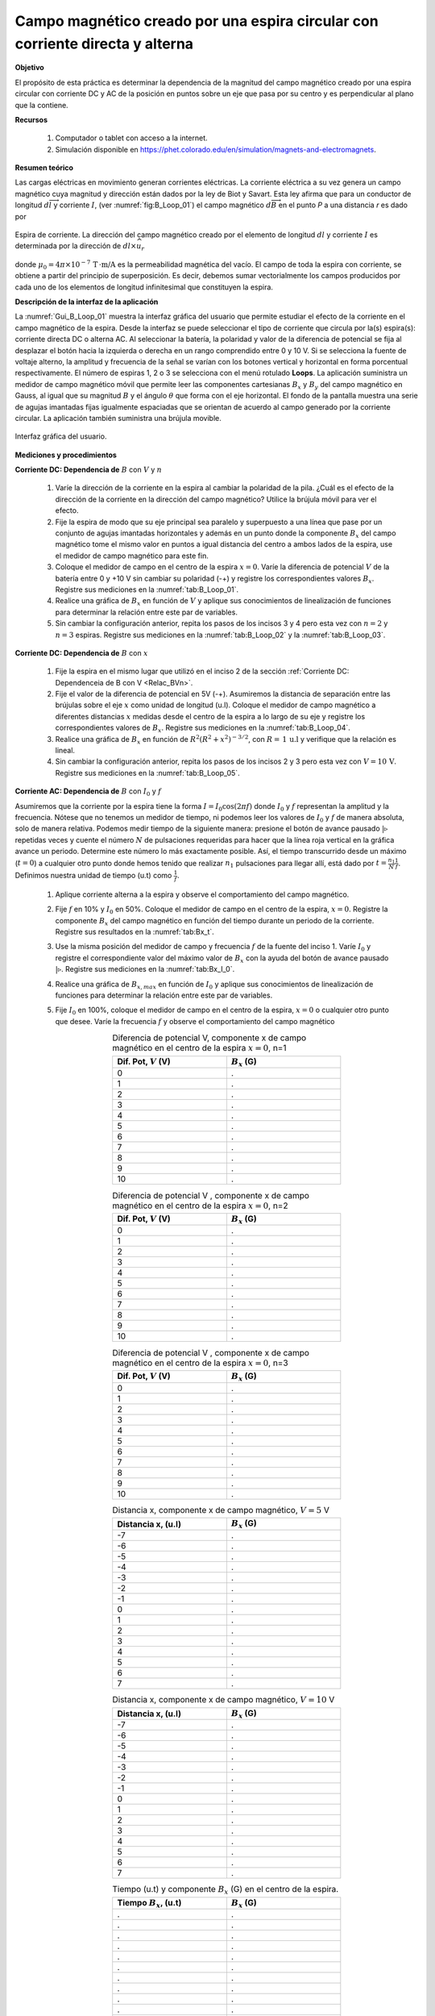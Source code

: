 Campo magnético creado por una espira circular con corriente directa y alterna
===============================================================================

**Objetivo**

El propósito de esta práctica es determinar la dependencia de la magnitud del campo magnético  creado por una espira circular con corriente DC y AC de la posición en puntos sobre un eje que pasa por su centro y es perpendicular al plano que la contiene.

**Recursos**

   #. Computador o tablet con acceso a la internet.
   #. Simulación disponible en `https://phet.colorado.edu/en/simulation/magnets-and-electromagnets <https://phet.colorado.edu/en/simulation/magnets-and-electromagnets>`_.

**Resumen teórico**

Las cargas eléctricas en movimiento generan corrientes eléctricas. La corriente eléctrica a su vez genera un campo magnético cuya magnitud y dirección están dados por la ley de Biot y Savart. Esta ley afirma que para un conductor de longitud :math:`d\overrightarrow{l}` y corriente :math:`I`, (ver :numref:`fig:B_Loop_01`) el campo magnético :math:`d\overrightarrow{B}` en el punto `P` a una distancia `r` es dado por

.. figure:: /images/Electromagnetismo/B_Loop/Loop_mffig6.png
   :scale: 120
   :align: center
   :name: fig:B_Loop_01

   Espira de corriente. La dirección del campo magnético creado por el elemento de longitud :math:`dl` y corriente :math:`I` es determinada por la dirección de :math:`dl \times \widehat{u}_{r}`


.. math::
   :label: Ec:B_Loop1

   \begin{equation}
     d \overrightarrow{B}=\frac{\mu _{0}I}{4\pi }\frac{d\overrightarrow{l}\times \widehat{u}_{r}}{r^{2}}
   \end{equation}

donde :math:`\mu _{0}=4\pi \times 10^{-7}\,\text{T}\, \cdot \text{m/A}` es la permeabilidad magnética del vacío. El campo de toda la espira con corriente, se obtiene a partir del principio de superposición. Es decir, debemos sumar vectorialmente los campos producidos por cada uno de los elementos de longitud infinitesimal que constituyen la espira.


**Descripción de la interfaz de la aplicación**

La :numref:`Gui_B_Loop_01` muestra la interfaz gráfica del usuario que permite estudiar el efecto de la corriente en el campo magnético de la espira. Desde la interfaz se puede seleccionar el tipo de corriente que circula por la(s) espira(s): corriente directa DC o alterna AC. Al seleccionar la batería, la polaridad y valor de la diferencia de potencial se fija al desplazar el botón hacia la izquierda o derecha en un rango comprendido entre 0 y 10 V. Si se selecciona la fuente de voltaje alterno, la amplitud y frecuencia de la señal se varían con los botones vertical y horizontal en forma porcentual respectivamente. El número de espiras 1, 2 o 3 se selecciona con el menú rotulado **Loops**.
La aplicación suministra un medidor de campo magnético móvil que permite leer las componentes cartesianas :math:`B_x` y :math:`B_y` del campo magnético en Gauss, al igual que su magnitud :math:`B` y el ángulo :math:`\theta` que forma con el eje horizontal. El fondo de la pantalla muestra una serie de agujas imantadas fijas igualmente espaciadas que se orientan de acuerdo al campo generado por la corriente circular. La aplicación también suministra una brújula movible.

.. figure:: /images/Electromagnetismo/B_Loop/Gui_B_Loop.png
   :scale: 50
   :align: center
   :name: Gui_B_Loop_01

   Interfaz gráfica del usuario.

**Mediciones y procedimientos**

.. _Relac_BVn:

**Corriente DC: Dependencia de** :math:`B` con :math:`V` y :math:`n`

   #. Varíe la dirección de la corriente en la espira al cambiar la polaridad de la pila. ¿Cuál es el efecto de la dirección de la corriente en la dirección del campo magnético? Utilice la brújula móvil para ver el efecto.
   #. Fije la espira de modo que su eje principal sea paralelo y superpuesto a una línea que pase por un conjunto de agujas imantadas horizontales y además en un punto donde la componente :math:`B_x` del campo magnético tome el mismo valor en puntos a igual distancia del centro a ambos lados de la espira, use el medidor de campo magnético para este fin.
   #. Coloque el medidor de campo en el centro de la espira :math:`x=0`. Varíe la diferencia de potencial :math:`V` de la batería entre 0 y +10 V sin cambiar su polaridad (-+) y registre los correspondientes valores :math:`B_x`. Registre sus mediciones en la :numref:`tab:B_Loop_01`.
   #. Realice una gráfica de :math:`B_x` en función de :math:`V` y aplique sus conocimientos de linealización de funciones para determinar la relación entre este par de variables.
   #. Sin cambiar la configuración anterior, repita los pasos de los incisos 3 y 4 pero esta vez con :math:`n=2` y :math:`n=3` espiras. Registre sus mediciones en la :numref:`tab:B_Loop_02` y la :numref:`tab:B_Loop_03`.


.. _Relac_Bx:

**Corriente DC: Dependencia de** :math:`B` con :math:`x`

   #. Fije la espira en el mismo lugar que utilizó en el inciso 2 de la sección :ref:`Corriente DC: Dependenceia de B con V <Relac_BVn>`.
   #. Fije el valor de la diferencia de potencial en 5V (-+). Asumiremos la distancia de separación entre las brújulas sobre el eje :math:`x` como unidad de longitud (u.l).  Coloque el medidor de campo magnético a diferentes distancias :math:`x` medidas desde el centro de la espira a lo largo de su eje y registre los correspondientes valores de :math:`B_x`. Registre sus mediciones en la :numref:`tab:B_Loop_04`.
   #. Realice una gráfica de :math:`B_x` en función de :math:`R^{2}(R^{2}+x^{2})^{-3/2}`, con :math:`R=\,1\,\text{u.l}`  y verifique que la relación es lineal.
   #. Sin cambiar la configuración anterior, repita los pasos de los incisos 2 y 3 pero esta vez con :math:`V=10\,\text{V}`. Registre sus mediciones en la :numref:`tab:B_Loop_05`.


**Corriente AC: Dependencia de** :math:`B` con :math:`I_0` y :math:`f`

Asumiremos que la corriente por la espira tiene la forma :math:`I=I_0\cos(2\pi f)` donde :math:`I_0` y :math:`f` representan la amplitud y la frecuencia. Nótese que no tenemos un medidor de tiempo, ni podemos leer los valores de :math:`I_0` y :math:`f` de manera absoluta, solo de manera relativa. Podemos medir tiempo de la siguiente manera: presione el botón de avance pausado :math:`|\triangleright` repetidas veces y cuente el número :math:`N` de pulsaciones requeridas para hacer que la línea roja vertical en la gráfica avance un periodo. Determine este número lo más exactamente posible. Así, el tiempo transcurrido desde un máximo (:math:`t=0`) a cualquier otro punto donde hemos tenido que realizar :math:`n_1` pulsaciones para llegar allí, está dado por :math:`t=\frac{n_1}{N}\frac{1}{f}`. Definimos nuestra unidad de tiempo (u.t) como :math:`\frac{1}{f}`.

   #. Aplique corriente alterna a la espira y observe el comportamiento del campo magnético.
   #. Fije :math:`f` en 10\% y :math:`I_0` en 50\%. Coloque el medidor de campo en el centro de la espira, :math:`x=0`. Registre la componente :math:`B_x` del campo magnético en función del tiempo durante un periodo de la corriente. Registre sus resultados en la :numref:`tab:Bx_t`.
   #. Use la misma posición del medidor de campo y frecuencia :math:`f` de la fuente del inciso 1. Varíe :math:`I_0` y registre el correspondiente valor del máximo valor de :math:`B_x` con la ayuda del botón de avance pausado :math:`|\triangleright`. Registre sus mediciones en la :numref:`tab:Bx_I_0`.
   #. Realice una gráfica de :math:`B_{x,max}` en función de :math:`I_0` y aplique sus conocimientos de linealización de funciones para determinar la relación entre este par de variables.
   #. Fije :math:`I_0` en 100\%,  coloque el medidor de campo en el centro de la espira, :math:`x=0` o cualquier otro punto que desee. Varíe la frecuencia :math:`f` y observe el comportamiento del campo magnético

      .. csv-table:: Diferencia de potencial V, componente x de campo magnético en el centro de la espira :math:`x=0`, n=1
         :header: "Dif. Pot, :math:`V` (V)", ":math:`B_x` (G)"
         :widths: 1,1
         :width: 12 cm
         :name: tab:B_Loop_01
         :align: center

         0,.
         1,.
         2,.
         3,.
         4,.
         5,.
         6,.
         7,.
         8,.
         9,.
         10,.

      .. csv-table:: Diferencia de potencial V , componente x de campo magnético en el centro de la espira :math:`x=0`, n=2
         :header: "Dif. Pot, :math:`V` (V)", ":math:`B_x` (G)"
         :widths: 1,1
         :width: 12 cm
         :name: tab:B_Loop_02
         :align: center

         0,.
         1,.
         2,.
         3,.
         4,.
         5,.
         6,.
         7,.
         8,.
         9,.
         10,.


      .. csv-table:: Diferencia de potencial V , componente x de campo magnético en el centro de la espira :math:`x=0`, n=3
         :header: "Dif. Pot, :math:`V` (V)", ":math:`B_x` (G)"
         :widths: 1,1
         :width: 12 cm
         :name: tab:B_Loop_03
         :align: center

         0,.
         1,.
         2,.
         3,.
         4,.
         5,.
         6,.
         7,.
         8,.
         9,.
         10,.

      .. csv-table:: Distancia x, componente x de campo magnético, :math:`V=5` V
         :header: "Distancia x, (u.l)", ":math:`B_x` (G)"
         :widths: 1,1
         :width: 12 cm
         :name: tab:B_Loop_04
         :align: center

         -7,.
         -6,.
         -5,.
         -4,.
         -3,.
         -2,.
         -1,.
         0,.
         1,.
         2,.
         3,.
         4,.
         5,.
         6,.
         7,.

      .. csv-table:: Distancia x, componente x de campo magnético, :math:`V=10` V
         :header: "Distancia x, (u.l)", ":math:`B_x` (G)"
         :widths: 1,1
         :width: 12 cm
         :name: tab:B_Loop_05
         :align: center

         -7,.
         -6,.
         -5,.
         -4,.
         -3,.
         -2,.
         -1,.
         0,.
         1,.
         2,.
         3,.
         4,.
         5,.
         6,.
         7,.

      .. csv-table:: Tiempo (u.t) y componente :math:`B_x` (G) en el centro de la espira.
         :header: "Tiempo :math:`B_x`, (u.t)", ":math:`B_x` (G)"
         :widths: 1,1
         :width: 12 cm
         :name: tab:Bx_t
         :align: center

         .,.
         .,.
         .,.
         .,.
         .,.
         .,.
         .,.
         .,.
         .,.
         .,.
         .,.
         .,.
         .,.
         .,.
         .,.
         .,.
         .,.
         .,.
         .,.

      .. csv-table:: :math:`I_0` y componente :math:`B_x` (G) en el centro de la espira.
         :header: "Amplitud :math:`I_0`, (%)", ":math:`B_x` (G)"
         :widths: 1,1
         :width: 12 cm
         :name: tab:Bx_I_0
         :align: center

         10,.
         20,.
         30,.
         40,.
         50,.
         60,.
         70,.
         80,.
         90,.
         100,.

**Análisis**

   #. Teniendo en cuenta los resultados de las secciones :ref:`Corriente DC: Dependenceia de B con V <Relac_BVn>` y :ref:`Corriente DC: Dependenceia de B con x <Relac_Bx>`, escriba una ecuación que muestre la dependencia de :math:`B` con :math:`V`, :math:`n` y :math:`x`.
   #. Escriba la expresión anterior en términos de la corriente :math:`I` de la espira. (Ayuda: utilice la ley de Ohm). Compare sus resultados con los del inciso 7 de esta sección.
   #. ¿Qué le sucede al campo magnético cuando la corriente por la espira es alterna? ¿Se encuentra la corriente en fase con el campo magnético?
   #. ¿Qué relación existe entre el campo magnético y la corriente DC?
   #. ¿Qué relación existe entre el campo magnético y la corriente AC?
   #. ¿Cuál es el efecto de la frecuencia de la corriente en el campo magnético?
   #. Use la ecuación :eq:`Ec:B_Loop1` y demuestre que para el caso de una espira circular de radio :math:`R` con corriente :math:`I` (ver :numref:`fig:B_Loop_mffig3`), el valor del campo magnético en un punto sobre su eje principal a una distancia :math:`x` de su centro es dado por

      .. math::
         :label: Ec:B_Loop2

         \begin{equation}
           B=\frac{\mu _{0}IR^{2}}{2(R^{2}+x^{2})^{\frac{3}{2}}}
         \end{equation}

      .. figure:: /images/Electromagnetismo/B_Loop/mffig3.png
         :scale: 100
         :align: center
         :name: fig:B_Loop_mffig3

         Campo magnético creado por una espira circular con corriente en un punto que está sobre el eje :math:`x`.



